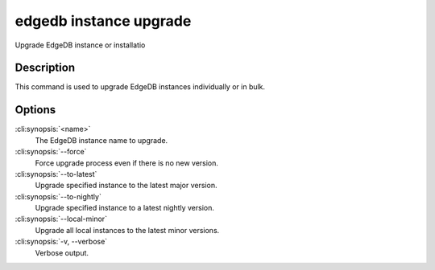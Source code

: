 .. _ref_cli_edgedb_instance_upgrade:


=======================
edgedb instance upgrade
=======================

Upgrade EdgeDB instance or installatio

.. cli:synopsis::

    edgedb instance upgrade [OPTIONS] [<name>]


Description
===========

This command is used to upgrade EdgeDB instances individually or in
bulk.


Options
=======

:cli:synopsis:`<name>`
    The EdgeDB instance name to upgrade.

:cli:synopsis:`--force`
    Force upgrade process even if there is no new version.

:cli:synopsis:`--to-latest`
    Upgrade specified instance to the latest major version.

:cli:synopsis:`--to-nightly`
    Upgrade specified instance to a latest nightly version.

:cli:synopsis:`--local-minor`
    Upgrade all local instances to the latest minor versions.

:cli:synopsis:`-v, --verbose`
    Verbose output.
